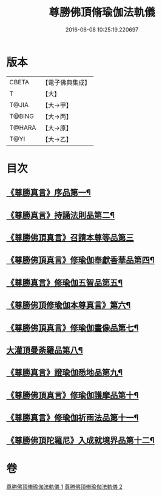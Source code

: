 #+TITLE: 尊勝佛頂脩瑜伽法軌儀 
#+DATE: 2016-06-08 10:25:19.220697

* 版本
 |     CBETA|【電子佛典集成】|
 |         T|【大】     |
 |     T@JIA|【大→甲】   |
 |    T@BING|【大→丙】   |
 |    T@HARA|【大→原】   |
 |      T@YI|【大→乙】   |

* 目次
** [[file:KR6j0150_001.txt::001-0368b6][《尊勝真言》序品第一¶]]
** [[file:KR6j0150_001.txt::001-0368c19][《尊勝真言》持誦法則品第二¶]]
** [[file:KR6j0150_001.txt::001-0369c17][《尊勝佛頂真言》召請本尊等品第三]]
** [[file:KR6j0150_001.txt::001-0370c2][《尊勝佛頂真言》修瑜伽奉獻香華品第四¶]]
** [[file:KR6j0150_001.txt::001-0371b19][《尊勝真言》修瑜伽五智品第五¶]]
** [[file:KR6j0150_001.txt::001-0372a19][《尊勝佛頂修瑜伽本尊真言》第六¶]]
** [[file:KR6j0150_001.txt::001-0375c6][《尊勝佛頂真言》修瑜伽畫像品第七¶]]
** [[file:KR6j0150_002.txt::002-0377c19][大灌頂曼荼羅品第八¶]]
** [[file:KR6j0150_002.txt::002-0379c13][《尊勝真言》證瑜伽悉地品第九¶]]
** [[file:KR6j0150_002.txt::002-0380b5][《尊勝佛頂真言》修瑜伽護摩品第十¶]]
** [[file:KR6j0150_002.txt::002-0381a21][《尊勝真言》修瑜伽祈雨法品第十一¶]]
** [[file:KR6j0150_002.txt::002-0382b16][《尊勝佛頂陀羅尼》入成就境界品第十二¶]]

* 卷
[[file:KR6j0150_001.txt][尊勝佛頂脩瑜伽法軌儀 1]]
[[file:KR6j0150_002.txt][尊勝佛頂脩瑜伽法軌儀 2]]

